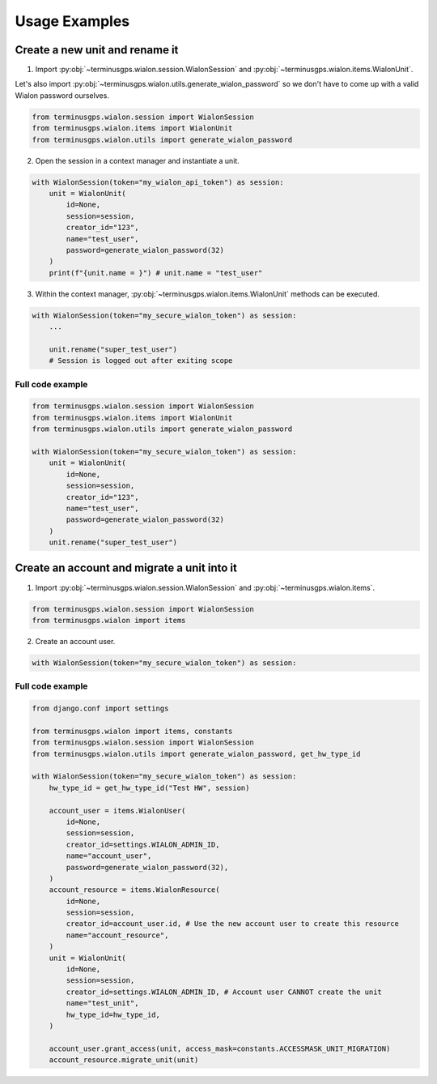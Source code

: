 Usage Examples
==============

===============================
Create a new unit and rename it
===============================

1. Import :py:obj:`~terminusgps.wialon.session.WialonSession` and :py:obj:`~terminusgps.wialon.items.WialonUnit`.

Let's also import :py:obj:`~terminusgps.wialon.utils.generate_wialon_password` so we don't have to come up with a valid Wialon password ourselves.

.. code:: python

    from terminusgps.wialon.session import WialonSession
    from terminusgps.wialon.items import WialonUnit
    from terminusgps.wialon.utils import generate_wialon_password

2. Open the session in a context manager and instantiate a unit.

.. code:: python

    with WialonSession(token="my_wialon_api_token") as session:
        unit = WialonUnit(
            id=None,
            session=session,
            creator_id="123",
            name="test_user",
            password=generate_wialon_password(32)
        )
        print(f"{unit.name = }") # unit.name = "test_user"

3. Within the context manager, :py:obj:`~terminusgps.wialon.items.WialonUnit` methods can be executed.

.. code:: python

    with WialonSession(token="my_secure_wialon_token") as session:
        ...

        unit.rename("super_test_user")
        # Session is logged out after exiting scope

-----------------
Full code example
-----------------

.. code:: python

    from terminusgps.wialon.session import WialonSession
    from terminusgps.wialon.items import WialonUnit
    from terminusgps.wialon.utils import generate_wialon_password

    with WialonSession(token="my_secure_wialon_token") as session:
        unit = WialonUnit(
            id=None,
            session=session,
            creator_id="123",
            name="test_user",
            password=generate_wialon_password(32)
        )
        unit.rename("super_test_user")


============================================
Create an account and migrate a unit into it
============================================

1. Import :py:obj:`~terminusgps.wialon.session.WialonSession` and :py:obj:`~terminusgps.wialon.items`.

.. code:: python

    from terminusgps.wialon.session import WialonSession
    from terminusgps.wialon import items

2. Create an account user.

.. code:: python

   with WialonSession(token="my_secure_wialon_token") as session:


-----------------
Full code example
-----------------

.. code:: python

    from django.conf import settings

    from terminusgps.wialon import items, constants
    from terminusgps.wialon.session import WialonSession
    from terminusgps.wialon.utils import generate_wialon_password, get_hw_type_id

    with WialonSession(token="my_secure_wialon_token") as session:
        hw_type_id = get_hw_type_id("Test HW", session)

        account_user = items.WialonUser(
            id=None,
            session=session,
            creator_id=settings.WIALON_ADMIN_ID,
            name="account_user",
            password=generate_wialon_password(32),
        )
        account_resource = items.WialonResource(
            id=None,
            session=session,
            creator_id=account_user.id, # Use the new account user to create this resource
            name="account_resource",
        )
        unit = WialonUnit(
            id=None,
            session=session,
            creator_id=settings.WIALON_ADMIN_ID, # Account user CANNOT create the unit
            name="test_unit",
            hw_type_id=hw_type_id,
        )

        account_user.grant_access(unit, access_mask=constants.ACCESSMASK_UNIT_MIGRATION)
        account_resource.migrate_unit(unit)
